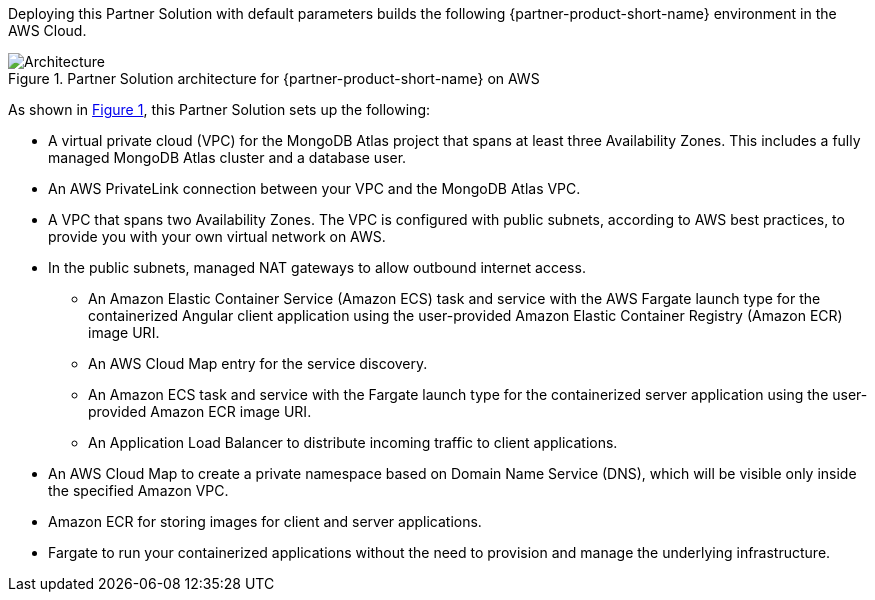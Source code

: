 :xrefstyle: short

Deploying this Partner Solution with default parameters builds the following {partner-product-short-name} environment in the
AWS Cloud.

// Replace this example diagram with your own. Follow our wiki guidelines: https://w.amazon.com/bin/view/AWS_Quick_Starts/Process_for_PSAs/#HPrepareyourarchitecturediagram. Upload your source PowerPoint file to the GitHub {deployment name}/docs/images/ directory in its repository.

[#architecture1]
.Partner Solution architecture for {partner-product-short-name} on AWS
image::../docs/deployment_guide/images/mongodb-atlas-mean-stack-architecture-diagram.png[Architecture]

As shown in <<architecture1>>, this Partner Solution sets up the following:

* A virtual private cloud (VPC) for the MongoDB Atlas project that spans at least three Availability Zones. This includes a fully managed MongoDB Atlas cluster and a database user.
* An AWS PrivateLink connection between your VPC and the MongoDB Atlas VPC.
* A VPC that spans two Availability Zones. The VPC is configured with public subnets, according to AWS best practices, to provide you with your own virtual network on AWS.
* In the public subnets, managed NAT gateways to allow outbound internet access.
** An Amazon Elastic Container Service (Amazon ECS) task and service with the AWS Fargate launch type for the containerized Angular client application using the user-provided Amazon Elastic Container Registry (Amazon ECR) image URI.
** An AWS Cloud Map entry for the service discovery.
** An Amazon ECS task and service with the Fargate launch type for the containerized server application using the user-provided Amazon ECR image URI.
** An Application Load Balancer to distribute incoming traffic to client applications.
* An AWS Cloud Map to create a private namespace based on Domain Name Service (DNS), which will be visible only inside the specified Amazon VPC.
* Amazon ECR for storing images for client and server applications.
* Fargate to run your containerized applications without the need to provision and manage the underlying infrastructure.
